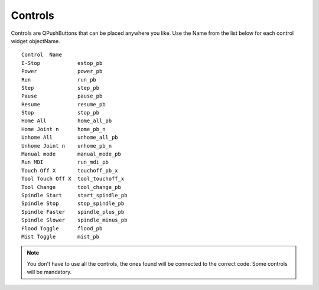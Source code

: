 Controls
========

Controls are QPushButtons that can be placed anywhere you like. Use the Name
from the list below for each control widget objectName.
::

	Control  Name
	E-Stop            estop_pb
	Power             power_pb
	Run               run_pb
	Step              step_pb
	Pause             pause_pb
	Resume            resume_pb
	Stop              stop_pb
	Home All          home_all_pb
	Home Joint n      home_pb_n
	Unhome All        unhome_all_pb
	Unhome Joint n    unhome_pb_n
	Manual mode	  manual_mode_pb
	Run MDI           run_mdi_pb
	Touch Off X       touchoff_pb_x
	Tool Touch Off X  tool_touchoff_x
	Tool Change       tool_change_pb
	Spindle Start     start_spindle_pb
	Spindle Stop      stop_spindle_pb
	Spindle Faster    spindle_plus_pb
	Spindle Slower    spindle_minus_pb
	Flood Toggle      flood_pb
	Mist Toggle       mist_pb

.. image:: /images/controls-01.png
   :align: center


.. note:: You don't have to use all the controls, the ones found will be
   connected to the correct code. Some controls will be mandatory.
